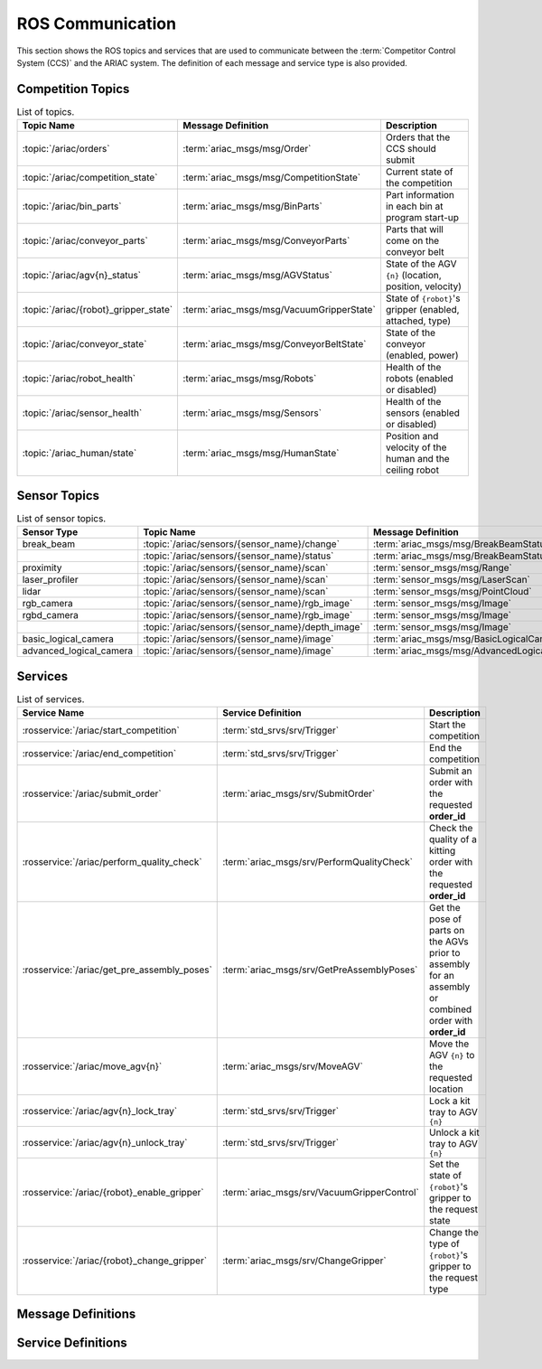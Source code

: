 .. _ROS_COMMUNICATION:

=================
ROS Communication
=================

This section shows the ROS topics and services that are used to communicate between the :term:`Competitor Control System (CCS)` and the ARIAC system. The definition of each message and service type is also provided.

------------------
Competition Topics
------------------

.. list-table:: List of topics.
   :widths: auto
   :header-rows: 1
   :name: communications-topics

   * - Topic Name
     - Message Definition
     - Description 
   * - :topic:`/ariac/orders` 
     - :term:`ariac_msgs/msg/Order`
     - Orders that the CCS should submit
   * - :topic:`/ariac/competition_state`
     - :term:`ariac_msgs/msg/CompetitionState`
     - Current state of the competition 
   * - :topic:`/ariac/bin_parts`
     - :term:`ariac_msgs/msg/BinParts`
     - Part information in each bin at program start-up 
   * - :topic:`/ariac/conveyor_parts`
     - :term:`ariac_msgs/msg/ConveyorParts`
     - Parts that will come on the conveyor belt 
   * - :topic:`/ariac/agv{n}_status`
     - :term:`ariac_msgs/msg/AGVStatus`
     - State of the AGV ``{n}`` (location, position, velocity)
   * - :topic:`/ariac/{robot}_gripper_state`
     - :term:`ariac_msgs/msg/VacuumGripperState`
     - State of ``{robot}``'s gripper (enabled, attached, type)
   * - :topic:`/ariac/conveyor_state`
     - :term:`ariac_msgs/msg/ConveyorBeltState`
     - State of the conveyor (enabled, power)
   * - :topic:`/ariac/robot_health`
     - :term:`ariac_msgs/msg/Robots`
     - Health of the robots (enabled or disabled)
   * - :topic:`/ariac/sensor_health`
     - :term:`ariac_msgs/msg/Sensors`
     - Health of the sensors (enabled or disabled)
   * - :topic:`/ariac_human/state`
     - :term:`ariac_msgs/msg/HumanState`
     - Position and velocity of the human and the ceiling robot

.. _SENSOR_TOPICS:

-------------
Sensor Topics
-------------

.. list-table:: List of sensor topics.
   :widths: auto
   :header-rows: 1
   :name: communications-sensor-topics

   * - Sensor Type
     - Topic Name
     - Message Definition 
   * - break_beam
     - :topic:`/ariac/sensors/{sensor_name}/change`
     - :term:`ariac_msgs/msg/BreakBeamStatus`
   * - 
     - :topic:`/ariac/sensors/{sensor_name}/status`
     - :term:`ariac_msgs/msg/BreakBeamStatus`
   * - proximity
     - :topic:`/ariac/sensors/{sensor_name}/scan`
     - :term:`sensor_msgs/msg/Range`
   * - laser_profiler
     - :topic:`/ariac/sensors/{sensor_name}/scan`
     - :term:`sensor_msgs/msg/LaserScan`
   * - lidar
     - :topic:`/ariac/sensors/{sensor_name}/scan`	
     - :term:`sensor_msgs/msg/PointCloud`
   * - rgb_camera
     - :topic:`/ariac/sensors/{sensor_name}/rgb_image`
     - :term:`sensor_msgs/msg/Image`
   * - rgbd_camera
     - :topic:`/ariac/sensors/{sensor_name}/rgb_image`
     - :term:`sensor_msgs/msg/Image`
   * - 
     - :topic:`/ariac/sensors/{sensor_name}/depth_image`
     - :term:`sensor_msgs/msg/Image`
   * - basic_logical_camera
     - :topic:`/ariac/sensors/{sensor_name}/image`
     - :term:`ariac_msgs/msg/BasicLogicalCameraImage`
   * - advanced_logical_camera
     - :topic:`/ariac/sensors/{sensor_name}/image`
     - :term:`ariac_msgs/msg/AdvancedLogicalCameraImage`

--------
Services
--------

.. list-table:: List of services.
   :widths: auto
   :header-rows: 1
   :name: communications-services

   * - Service Name
     - Service Definition
     - Description  
   * - :rosservice:`/ariac/start_competition`
     - :term:`std_srvs/srv/Trigger`
     - Start the competition   
   * - :rosservice:`/ariac/end_competition`
     - :term:`std_srvs/srv/Trigger`
     - End the competition
   * - :rosservice:`/ariac/submit_order`
     - :term:`ariac_msgs/srv/SubmitOrder`
     - Submit an order with the requested **order_id**
   * - :rosservice:`/ariac/perform_quality_check`
     - :term:`ariac_msgs/srv/PerformQualityCheck`
     - Check the quality of a kitting order with the requested **order_id**
   * - :rosservice:`/ariac/get_pre_assembly_poses`
     - :term:`ariac_msgs/srv/GetPreAssemblyPoses`
     - Get the pose of parts on the AGVs prior to assembly for an assembly or combined order with **order_id**
   * - :rosservice:`/ariac/move_agv{n}` 
     - :term:`ariac_msgs/srv/MoveAGV`
     - Move the AGV ``{n}`` to the requested location  
   * - :rosservice:`/ariac/agv{n}_lock_tray` 
     - :term:`std_srvs/srv/Trigger`
     - Lock a kit tray to AGV ``{n}`` 
   * - :rosservice:`/ariac/agv{n}_unlock_tray`
     - :term:`std_srvs/srv/Trigger`
     - Unlock a kit tray to AGV ``{n}`` 
   * - :rosservice:`/ariac/{robot}_enable_gripper`
     - :term:`ariac_msgs/srv/VacuumGripperControl`
     - Set the state of ``{robot}``'s gripper to the request state
   * - :rosservice:`/ariac/{robot}_change_gripper`
     - :term:`ariac_msgs/srv/ChangeGripper`
     - Change the type of ``{robot}``'s gripper to the request type


-------------------
Message Definitions
-------------------

.. glossary::
    :sorted:

    ariac_msgs/msg/Order
      .. code-block:: text

        uint8 KITTING=0
        uint8 ASSEMBLY=1
        uint8 COMBINED=2

        string id
        uint8 type # KITTING, ASSEMBLY, or COMBINED
        bool priority
        ariac_msgs/KittingTask kitting_task 
        ariac_msgs/AssemblyTask assembly_task
        ariac_msgs/CombinedTask combined_task

      - ``id``: The unique identifier for the order
      - ``type``: The type of order. One of the following:

        - ``KITTING``: A kitting order
        - ``ASSEMBLY``: An assembly order
        - ``COMBINED``: A combined order
      - ``priority``: Whether the order is a priority order
      - ``kitting_task``: The kitting task for the order
      - ``assembly_task``: The assembly task for the order
      - ``combined_task``: The combined task for the order

      .. seealso:: 
        
        - :term:`ariac_msgs/msg/KittingTask`
        - :term:`ariac_msgs/msg/AssemblyTask`
        - :term:`ariac_msgs/msg/CombinedTask`

    ariac_msgs/msg/KittingTask
      .. code-block:: text

        uint8 KITTING=0
        uint8 ASSEMBLY_FRONT=1
        uint8 ASSEMBLY_BACK=2
        uint8 WAREHOUSE=3

        uint8 agv_number
        int8 tray_id
        uint8 destination
        ariac_msgs/KittingPart[] parts

      - ``agv_number``: The AGV number to deliver the kit to (1, 2, 3, or 4)
      - ``tray_id``: The tray number to deliver the kit to (1, 2, 3, 4, 5, or 6)
      - ``destination``: The destination of the kit.  One of the following values:

        - ``KITTING``: The kit is to be delivered to the kitting station
        - ``ASSEMBLY_FRONT``: The kit is to be delivered to the front assembly station (``as1`` or ``as3`` depending on the AGV number)
        - ``ASSEMBLY_BACK``: The kit is to be delivered to the back assembly station (``as2`` or ``as4`` depending on the AGV number)
        - ``WAREHOUSE``: The kit is to be delivered to the warehouse

      - ``parts``: The parts to be placed in the kit

      .. seealso:: :term:`ariac_msgs/msg/KittingPart`


    ariac_msgs/msg/AssemblyTask
      .. code-block:: text

        uint8 AS1=1
        uint8 AS2=2
        uint8 AS3=3
        uint8 AS4=4

        uint8[] agv_numbers
        uint8 station
        ariac_msgs/AssemblyPart[] parts

      - ``agv_numbers``: The AGVs which contain parts for assembly
      - ``station``: The assembly station to assemble the parts at.  One of the following values:

        - ``AS1``: The front assembly station for AGV 1 and 2
        - ``AS2``: The back assembly station for AGV 1 and 2
        - ``AS3``: The front assembly station for AGV 3 and 4
        - ``AS4``: The back assembly station for AGV 3 and 4
      - ``parts``: The parts to be assembled

      .. seealso:: :term:`ariac_msgs/msg/AssemblyPart`

    ariac_msgs/msg/CombinedTask
      .. code-block:: text

        uint8 AS1=1
        uint8 AS2=2
        uint8 AS3=3
        uint8 AS4=4

        uint8 station
        ariac_msgs/AssemblyPart[] parts

      - ``station``: The assembly station to assemble the parts at.  One of the following values:

        - ``AS1``: The front assembly station for AGV 1 and 2
        - ``AS2``: The back assembly station for AGV 1 and 2
        - ``AS3``: The front assembly station for AGV 3 and 4
        - ``AS4``: The back assembly station for AGV 3 and 4
      - ``parts``: The parts to be assembled

      .. seealso:: :term:`ariac_msgs/msg/AssemblyPart`

    ariac_msgs/msg/AssemblyPart
      .. code-block:: text

        ariac_msgs/Part part
        geometry_msgs/PoseStamped assembled_pose
        geometry_msgs/Vector3 install_direction

      - ``part``: The part to be assembled
      - ``assembled_pose``: The pose of the part in the assembly station
      - ``install_direction``: The direction the part should be installed in the assembly station

      .. seealso:: 
        
        - :term:`ariac_msgs/msg/Part`
        - `geometry_msgs/msg/PoseStamped <https://docs.ros2.org/latest/api/geometry_msgs/msg/PoseStamped.html>`_
        - `geometry_msgs/msg/Vector3 <https://docs.ros2.org/latest/api/geometry_msgs/msg/Vector3.html>`_

    ariac_msgs/msg/KittingPart
      .. code-block:: text

        uint8 QUADRANT1=1
        uint8 QUADRANT2=2
        uint8 QUADRANT3=3
        uint8 QUADRANT4=4

        ariac_msgs/Part part
        uint8 quadrant

      - ``part``: The part to be placed in the kit
      - ``quadrant``: The quadrant of the kit to place the part in.  One of the following values:

        - ``QUADRANT1``: The first quadrant of the kit
        - ``QUADRANT2``: The second quadrant of the kit
        - ``QUADRANT3``: The third quadrant of the kit
        - ``QUADRANT4``: The fourth quadrant of the kit


    ariac_msgs/msg/CompetitionState
      .. code-block:: text
        
        uint8 IDLE=0   
        uint8 READY=1  
        uint8 STARTED=2 
        uint8 ORDER_ANNOUNCEMENTS_DONE=3 
        uint8 ENDED=4 

        uint8 competition_state

      - ``competition_state``: The current state of the competition.  One of the following values:

        - ``IDLE``: The competition is idle
        - ``READY``: The competition is ready to start
        - ``STARTED``: The competition has started
        - ``ORDER_ANNOUNCEMENTS_DONE``: The competition has started and all orders have been announced
        - ``ENDED``: The competition has ended

    ariac_msgs/msg/BinParts
      .. code-block:: text
        
        ariac_msgs/BinInfo[] bins

      - ``bins``: List of bins and their contents

      .. seealso:: :term:`ariac_msgs/msg/BinInfo`

    ariac_msgs/msg/BinInfo
      .. code-block:: text

        uint8 BIN1=1
        uint8 BIN2=2
        uint8 BIN3=3
        uint8 BIN4=4
        uint8 BIN5=5
        uint8 BIN6=6
        uint8 BIN7=7
        uint8 BIN8=8

        uint8 bin_number
        ariac_msgs/PartLot[] parts

      - ``bin_number``: The bin number.  One of the following values:
        
          - ``BIN1``: The first bin
          - ``BIN2``: The second bin
          - ``BIN3``: The third bin
          - ``BIN4``: The fourth bin
          - ``BIN5``: The fifth bin
          - ``BIN6``: The sixth bin
          - ``BIN7``: The seventh bin
          - ``BIN8``: The eighth bin
      - ``parts``: The parts in the bin

      .. seealso:: :term:`ariac_msgs/msg/PartLot`

    ariac_msgs/msg/PartLot
      .. code-block:: text

        ariac_msgs/Part part
        uint8 quantity

      - ``part``: The part
      - ``quantity``: The quantity of the part

      .. seealso:: :term:`ariac_msgs/msg/Part`

    ariac_msgs/msg/ConveyorParts
      .. code-block:: text
        
        ariac_msgs/PartLot[] parts

      - ``parts``: The parts on the conveyor

      .. seealso:: :term:`ariac_msgs/msg/PartLot`

    ariac_msgs/msg/AGVStatus
      .. code-block:: text

        uint8 KITTING=0
        uint8 ASSEMBLY_FRONT=1
        uint8 ASSEMBLY_BACK=2
        uint8 WAREHOUSE=3
        uint8 UNKNOWN=99

        int8 location
        float64 position
        float64 velocity

      - ``location``: The location of the AGV.  One of the following values:
        
          - ``KITTING``: The AGV is at the kitting station
          - ``ASSEMBLY_FRONT``: The AGV is at the front assembly station (``AS1`` or ``AS3`` )
          - ``ASSEMBLY_BACK``: The AGV is at the back assembly station (``AS2`` or ``AS4`` )
          - ``WAREHOUSE``: The AGV is at the warehouse
          - ``UNKNOWN``: The AGV is at an unknown location

      - ``position``: The current position of the AGV in the workcell
      - ``velocity``: The current velocity of the AGV

    ariac_msgs/msg/VacuumGripperState
      .. code-block:: text

        bool enabled 
        bool attached 
        string type 

      - ``enabled``: Is the suction enabled?
      - ``attached``: Is an object attached to the gripper?
      - ``type``: The type of the gripper

    ariac_msgs/msg/ConveyorBeltState
      .. code-block:: text

        float64 power
        bool enabled  

      - ``power``: The power of the conveyor belt
      - ``enabled``: Is the conveyor belt enabled?

    ariac_msgs/msg/Robots
      .. code-block:: text

        bool floor_robot
        bool ceiling_robot

      - ``floor_robot``: Is the floor robot enabled?
      - ``ceiling_robot``: Is the ceiling robot enabled?

    ariac_msgs/msg/Sensors
      .. code-block:: text

        bool break_beam
        bool proximity
        bool laser_profiler
        bool lidar
        bool camera
        bool logical_camera

      - ``break_beam``: Is the break beam sensor type enabled?
      - ``proximity``: Is the proximity sensor type enabled?
      - ``laser_profiler``: Is the laser profiler type enabled?
      - ``lidar``: Is the lidar type enabled?
      - ``camera``: Is the camera type enabled?
      - ``logical_camera``: Is the logical camera type enabled?

    ariac_msgs/msg/HumanState
      .. code-block:: text

        geometry_msgs/Point human_position
        geometry_msgs/Point robot_position
        geometry_msgs/Vector3 human_velocity
        geometry_msgs/Vector3 robot_velocity

      - ``human_position``: The position of the human in the workcell
      - ``robot_position``: The position of the ceiling robot in the workcell
      - ``human_velocity``: The velocity of the human in the workcell
      - ``robot_velocity``: The velocity of the ceiling robot in the workcell

      .. seealso:: 
        
        - `geometry_msgs/msg/Point <https://docs.ros2.org/latest/api/geometry_msgs/msg/Point.html>`_
        - `geometry_msgs/msg/Vector3 <https://docs.ros2.org/latest/api/geometry_msgs/msg/Vector3.html>`_

    ariac_msgs/msg/Part
      .. code-block:: text
        
        uint8 RED=0
        uint8 GREEN=1
        uint8 BLUE=2
        uint8 ORANGE=3
        uint8 PURPLE=4

        uint8 BATTERY=10
        uint8 PUMP=11
        uint8 SENSOR=12
        uint8 REGULATOR=13

        uint8 color
        uint8 type

      - ``color``: The color of the part.  One of the following values:
        
          - ``RED``: The part is red
          - ``GREEN``: The part is green
          - ``BLUE``: The part is blue
          - ``ORANGE``: The part is orange
          - ``PURPLE``: The part is purple
      - ``type``: The type of the part.  One of the following values:
        
          - ``BATTERY``: The part is a battery
          - ``PUMP``: The part is a pump
          - ``SENSOR``: The part is a sensor
          - ``REGULATOR``: The part is a regulator


    ariac_msgs/msg/PartPose
      .. code-block:: text
        
        ariac_msgs/Part part
        geometry_msgs/Pose pose

      - ``part``: The part
      - ``pose``: The pose of the part

      .. seealso:: 
        
        - :term:`ariac_msgs/msg/Part`
        - `geometry_msgs/Pose <https://docs.ros2.org/latest/api/geometry_msgs/msg/Pose.html>`_

    ariac_msgs/msg/AdvancedLogicalCameraImage
      .. code-block:: text
        
        ariac_msgs/PartPose[] part_poses
        ariac_msgs/KitTrayPose[] tray_poses
        geometry_msgs/Pose sensor_pose

      - ``part_poses``: The parts in the camera's field of view
      - ``tray_poses``: The kit trays in the camera's field of view
      - ``sensor_pose``: The pose of the camera in the world frame

      .. seealso:: 
        
        - :term:`ariac_msgs/msg/PartPose`
        - :term:`ariac_msgs/msg/KitTrayPose`
        - `geometry_msgs/Pose <https://docs.ros2.org/latest/api/geometry_msgs/msg/Pose.html>`_

    ariac_msgs/msg/KitTrayPose
      .. code-block:: text
        
        int8 id
        geometry_msgs/Pose pose

      - ``id``: The ID of the kit tray
      - ``pose``: The pose of the kit tray

      .. seealso:: `geometry_msgs/Pose <https://docs.ros2.org/latest/api/geometry_msgs/msg/Pose.html>`_

    ariac_msgs/msg/BreakBeamStatus
      .. code-block:: text
        
        std_msgs/Header header
        bool object_detected

      - ``header``: The header of the message
      - ``object_detected``: Is an object detected?

    sensor_msgs/msg/Range
      .. code-block:: text
        
        uint8 ULTRASOUND=0
        uint8 INFRARED=1
        std_msgs/msg/Header header
        uint8 radiation_type
        float field_of_view
        float min_range
        float max_range
        float range

      .. seealso:: `sensor_msgs/Range <https://docs.ros2.org/latest/api/sensor_msgs/msg/Range.html>`_

    sensor_msgs/msg/LaserScan
      .. code-block:: text
        
        std_msgs/msg/Header header
        float angle_min
        float angle_max
        float angle_increment
        float time_increment
        float scan_time
        float range_min
        float range_max
        float[] ranges
        float[] intensities

      .. seealso:: `sensor_msgs/LaserScan <https://docs.ros2.org/latest/api/sensor_msgs/msg/LaserScan.html>`_

    sensor_msgs/msg/PointCloud
      .. code-block:: text
        
        std_msgs/msg/Header header
        geometry_msgs/msg/Point32[] points
        sensor_msgs/msg/ChannelFloat32[] channels

      .. seealso:: `sensor_msgs/PointCloud <https://docs.ros2.org/latest/api/sensor_msgs/msg/PointCloud.html>`_

    sensor_msgs/msg/Image
      .. code-block:: text
        
        std_msgs/msg/Header header
        uint32 height
        uint32 width
        string encoding
        uint8 is_bigendian
        uint32 step
        uint8[] data

      .. seealso:: `sensor_msgs/Image <https://docs.ros2.org/latest/api/sensor_msgs/msg/Image.html>`_

    ariac_msgs/msg/BasicLogicalCameraImage
      .. code-block:: text
        
        geometry_msgs/Pose[] part_poses
        geometry_msgs/Pose[] tray_poses
        geometry_msgs/Pose sensor_pose

      - ``part_poses``: The poses of the parts in the camera's field of view
      - ``tray_poses``: The poses of the kit trays in the camera's field of view
      - ``sensor_pose``: The pose of the camera in the world frame

      .. seealso:: `geometry_msgs/Pose <https://docs.ros2.org/latest/api/geometry_msgs/msg/Pose.html>`_

    ariac_msgs/msg/QualityIssue
      .. code-block:: text
        
        bool all_passed
        bool missing_part
        bool flipped_part
        bool faulty_part
        bool incorrect_part_type
        bool incorrect_part_color

      - ``all_passed``: True if all parts passed the quality check, False otherwise
      - ``missing_part``: True if a part is missing, False otherwise
      - ``flipped_part``: True if a part is flipped, False otherwise
      - ``faulty_part``: True if a part is faulty, False otherwise
      - ``incorrect_part_type``: True if a part has the wrong type, False otherwise
      - ``incorrect_part_color``: True if a part has the wrong color, False otherwise


-------------------
Service Definitions
-------------------

.. glossary::
    :sorted:

    std_srvs/srv/Trigger
      .. code-block:: text

        ---
        boolean success
        string message

      - ``success``: True if the service call was successful, False otherwise
      - ``message``: A message describing the result of the service call

    ariac_msgs/srv/SubmitOrder
      .. code-block:: text

        string order_id
        ---
        bool success
        string message

      - ``order_id``: The ID of the order to be submitted
      - ``success``: True if the order was submitted successfully, False otherwise
      - ``message``: A message describing the result of the service call

    ariac_msgs/srv/PerformQualityCheck
      .. code-block:: text

        string order_id
        ---
        bool valid_id
        bool all_passed
        bool incorrect_tray
        ariac_msgs/QualityIssue quadrant1
        ariac_msgs/QualityIssue quadrant2
        ariac_msgs/QualityIssue quadrant3
        ariac_msgs/QualityIssue quadrant4

      - ``order_id``: The ID of the order to be submitted
      - ``valid_id``: True if the order ID is valid, False otherwise
      - ``all_passed``: True if all parts in the order passed the quality check, False otherwise
      - ``incorrect_tray``: True if the detected tray does not have the correct ID for the order, False otherwise
      - ``quadrant1``: The quality issue for the first quadrant
      - ``quadrant2``: The quality issue for the second quadrant
      - ``quadrant3``: The quality issue for the third quadrant
      - ``quadrant4``: The quality issue for the fourth quadrant

      .. seealso:: :term:`ariac_msgs/msg/QualityIssue`

    ariac_msgs/srv/GetPreAssemblyPoses
      .. code-block:: text

        string order_id
        ---
        bool valid_id
        bool agv_at_station
        ariac_msgs/PartPose[] parts

      - ``order_id``: The ID of the order to be submitted
      - ``valid_id``: True if the order ID is valid, False otherwise
      - ``agv_at_station``: True if the AGV is at the station, False otherwise
      - ``parts``: The list of parts to be assembled

      .. seealso:: :term:`ariac_msgs/msg/PartPose`

    ariac_msgs/srv/MoveAGV
      .. code-block:: text

        int8 KITTING=0
        int8 ASSEMBLY_FRONT=1
        int8 ASSEMBLY_BACK=2 
        int8 WAREHOUSE=3 

        int8 location
        ---
        bool success
        string message

      - ``location``: The location to move the AGV to. One of the following values:

        - ``KITTING``: Kitting station
        - ``ASSEMBLY_FRONT``: Assembly station front (``AS1`` or ``AS3`` depending on the AGV ID)
        - ``ASSEMBLY_BACK``: Assembly station back  (``AS2`` or ``AS4`` depending on the AGV ID)
        - ``WAREHOUSE``: Warehouse
      - ``success``: True if the AGV was moved successfully, False otherwise
      - ``message``: A message describing the result of the service call

    ariac_msgs/srv/VacuumGripperControl
      .. code-block:: text

        bool enable
        ---
        bool success

      - ``enable``: True to enable the vacuum gripper, False to disable it
      - ``success``: True if the vacuum gripper was enabled/disabled successfully, False otherwise

    ariac_msgs/srv/ChangeGripper
      .. code-block:: text

        uint8 PART_GRIPPER=1
        uint8 TRAY_GRIPPER=2

        uint8 gripper_type

        ---
        bool success
        string message

      - ``gripper_type``: The type of gripper to change to. One of the following values:

        - ``PART_GRIPPER``: Part gripper
        - ``TRAY_GRIPPER``: Tray gripper
      - ``success``: True if the gripper was changed successfully, False otherwise
      - ``message``: A message describing the result of the service call

